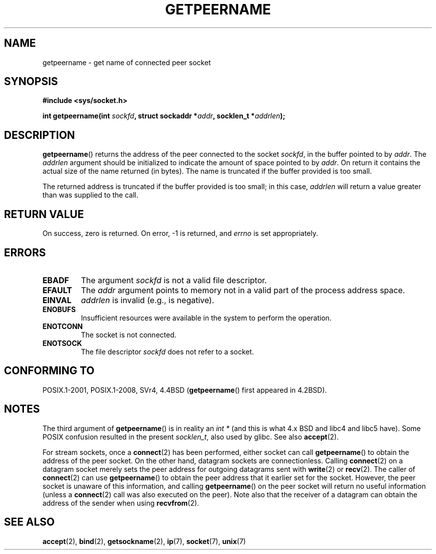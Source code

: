.\" Copyright (c) 1983, 1991 The Regents of the University of California.
.\" All rights reserved.
.\"
.\" %%%LICENSE_START(BSD_4_CLAUSE_UCB)
.\" Redistribution and use in source and binary forms, with or without
.\" modification, are permitted provided that the following conditions
.\" are met:
.\" 1. Redistributions of source code must retain the above copyright
.\"    notice, this list of conditions and the following disclaimer.
.\" 2. Redistributions in binary form must reproduce the above copyright
.\"    notice, this list of conditions and the following disclaimer in the
.\"    documentation and/or other materials provided with the distribution.
.\" 3. All advertising materials mentioning features or use of this software
.\"    must display the following acknowledgement:
.\"	This product includes software developed by the University of
.\"	California, Berkeley and its contributors.
.\" 4. Neither the name of the University nor the names of its contributors
.\"    may be used to endorse or promote products derived from this software
.\"    without specific prior written permission.
.\"
.\" THIS SOFTWARE IS PROVIDED BY THE REGENTS AND CONTRIBUTORS ``AS IS'' AND
.\" ANY EXPRESS OR IMPLIED WARRANTIES, INCLUDING, BUT NOT LIMITED TO, THE
.\" IMPLIED WARRANTIES OF MERCHANTABILITY AND FITNESS FOR A PARTICULAR PURPOSE
.\" ARE DISCLAIMED.  IN NO EVENT SHALL THE REGENTS OR CONTRIBUTORS BE LIABLE
.\" FOR ANY DIRECT, INDIRECT, INCIDENTAL, SPECIAL, EXEMPLARY, OR CONSEQUENTIAL
.\" DAMAGES (INCLUDING, BUT NOT LIMITED TO, PROCUREMENT OF SUBSTITUTE GOODS
.\" OR SERVICES; LOSS OF USE, DATA, OR PROFITS; OR BUSINESS INTERRUPTION)
.\" HOWEVER CAUSED AND ON ANY THEORY OF LIABILITY, WHETHER IN CONTRACT, STRICT
.\" LIABILITY, OR TORT (INCLUDING NEGLIGENCE OR OTHERWISE) ARISING IN ANY WAY
.\" OUT OF THE USE OF THIS SOFTWARE, EVEN IF ADVISED OF THE POSSIBILITY OF
.\" SUCH DAMAGE.
.\" %%%LICENSE_END
.\"
.\"     @(#)getpeername.2	6.5 (Berkeley) 3/10/91
.\"
.\" Modified Sat Jul 24 16:37:50 1993 by Rik Faith <faith@cs.unc.edu>
.\" Modified Thu Jul 30 14:37:50 1993 by Martin Schulze <joey@debian.org>
.\" Modified Sun Mar 28 21:26:46 1999 by Andries Brouwer <aeb@cwi.nl>
.\" Modified 17 Jul 2002, Michael Kerrisk <mtk.manpages@gmail.com>
.\"	Added 'socket' to NAME, so that "man -k socket" will show this page.
.\"
.TH GETPEERNAME 2 2015-12-28 "Linux" "Linux Programmer's Manual"
.SH NAME
getpeername \- get name of connected peer socket
.SH SYNOPSIS
.B #include <sys/socket.h>
.sp
.BI "int getpeername(int " sockfd ", struct sockaddr *" addr \
", socklen_t *" addrlen );
.SH DESCRIPTION
.BR getpeername ()
returns the address of the peer connected to the socket
.IR sockfd ,
in the buffer pointed to by
.IR addr .
The
.I addrlen
argument should be initialized to indicate the amount of space pointed to
by
.IR addr .
On return it contains the actual size of the name returned (in bytes).
The name is truncated if the buffer provided is too small.

The returned address is truncated if the buffer provided is too small;
in this case,
.I addrlen
will return a value greater than was supplied to the call.
.SH RETURN VALUE
On success, zero is returned.
On error, \-1 is returned, and
.I errno
is set appropriately.
.SH ERRORS
.TP
.B EBADF
The argument
.I sockfd
is not a valid file descriptor.
.TP
.B EFAULT
The
.I addr
argument points to memory not in a valid part of the
process address space.
.TP
.B EINVAL
.I addrlen
is invalid (e.g., is negative).
.TP
.B ENOBUFS
Insufficient resources were available in the system
to perform the operation.
.TP
.B ENOTCONN
The socket is not connected.
.TP
.B ENOTSOCK
The file descriptor
.I sockfd
does not refer to a socket.
.SH CONFORMING TO
POSIX.1-2001, POSIX.1-2008, SVr4, 4.4BSD
.RB ( getpeername ()
first appeared in 4.2BSD).
.SH NOTES
The third argument of
.BR getpeername ()
is in reality an
.I "int\ *"
(and this is what 4.x BSD and libc4 and libc5 have).
Some POSIX confusion resulted in the present
.IR socklen_t ,
also used by glibc.
See also
.BR accept (2).

For stream sockets, once a
.BR connect (2)
has been performed, either socket can call
.BR getpeername ()
to obtain the address of the peer socket.
On the other hand, datagram sockets are connectionless.
Calling
.BR connect (2)
on a datagram socket merely sets the peer address for outgoing
datagrams sent with
.BR write (2)
or
.BR recv (2).
The caller of
.BR connect (2)
can use
.BR getpeername ()
to obtain the peer address that it earlier set for the socket.
However, the peer socket is unaware of this information, and calling
.BR getpeername ()
on the peer socket will return no useful information (unless a
.BR connect (2)
call was also executed on the peer).
Note also that the receiver of a datagram can obtain
the address of the sender when using
.BR recvfrom (2).
.SH SEE ALSO
.BR accept (2),
.BR bind (2),
.BR getsockname (2),
.BR ip (7),
.BR socket (7),
.BR unix (7)
